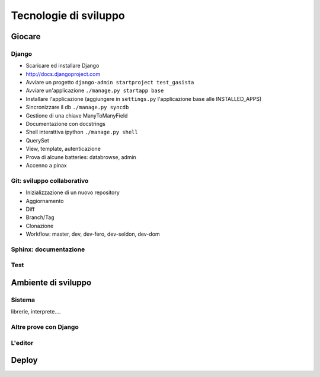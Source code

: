 Tecnologie di sviluppo
======================

Giocare
-------

Django
^^^^^^

* Scaricare ed installare Django
* http://docs.djangoproject.com

* Avviare un progetto ``django-admin startproject test_gasista``
* Avviare un'applicazione ``./manage.py startapp base``
* Installare l'applicazione (aggiungere in ``settings.py`` l'applicazione base alle INSTALLED_APPS)
* Sincronizzare il db ``./manage.py syncdb``
* Gestione di una chiave ManyToManyField
* Documentazione con docstrings
* Shell interattiva ipython ``./manage.py shell``
* QuerySet
* View, template, autenticazione
* Prova di alcune batteries: databrowse, admin
* Accenno a pinax

Git: sviluppo collaborativo
^^^^^^^^^^^^^^^^^^^^^^^^^^^

* Inizializzazione di un nuovo repository
* Aggiornamento 
* Diff
* Branch/Tag
* Clonazione
* Workflow: master, dev, dev-fero, dev-seldon, dev-dom

Sphinx: documentazione
^^^^^^^^^^^^^^^^^^^^^^

Test
^^^^

Ambiente di sviluppo
--------------------

Sistema
^^^^^^^

librerie, interprete.... 

Altre prove con Django
^^^^^^^^^^^^^^^^^^^^^^

L'editor
^^^^^^^^

Deploy
------
